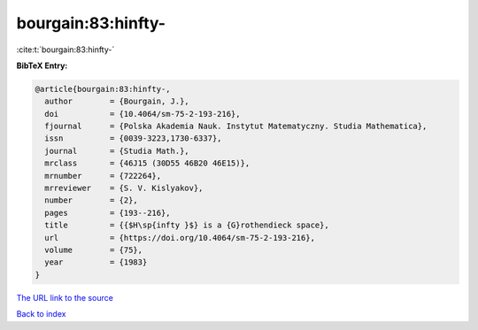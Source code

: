 bourgain:83:hinfty-
===================

:cite:t:`bourgain:83:hinfty-`

**BibTeX Entry:**

.. code-block:: bibtex

   @article{bourgain:83:hinfty-,
     author        = {Bourgain, J.},
     doi           = {10.4064/sm-75-2-193-216},
     fjournal      = {Polska Akademia Nauk. Instytut Matematyczny. Studia Mathematica},
     issn          = {0039-3223,1730-6337},
     journal       = {Studia Math.},
     mrclass       = {46J15 (30D55 46B20 46E15)},
     mrnumber      = {722264},
     mrreviewer    = {S. V. Kislyakov},
     number        = {2},
     pages         = {193--216},
     title         = {{$H\sp{infty }$} is a {G}rothendieck space},
     url           = {https://doi.org/10.4064/sm-75-2-193-216},
     volume        = {75},
     year          = {1983}
   }

`The URL link to the source <https://doi.org/10.4064/sm-75-2-193-216>`__


`Back to index <../By-Cite-Keys.html>`__
